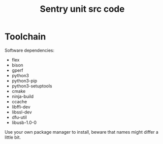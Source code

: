 #+title: Sentry unit src code
* Toolchain
Software dependencies:
 - flex
 - bison
 - gperf
 - python3
 - python3-pip
 - python3-setuptools
 - cmake
 - ninja-build
 - ccache
 - libffi-dev
 - libssl-dev
 - dfu-util
 - libusb-1.0-0

Use your own package manager to install, beware that names might differ a little bit.
